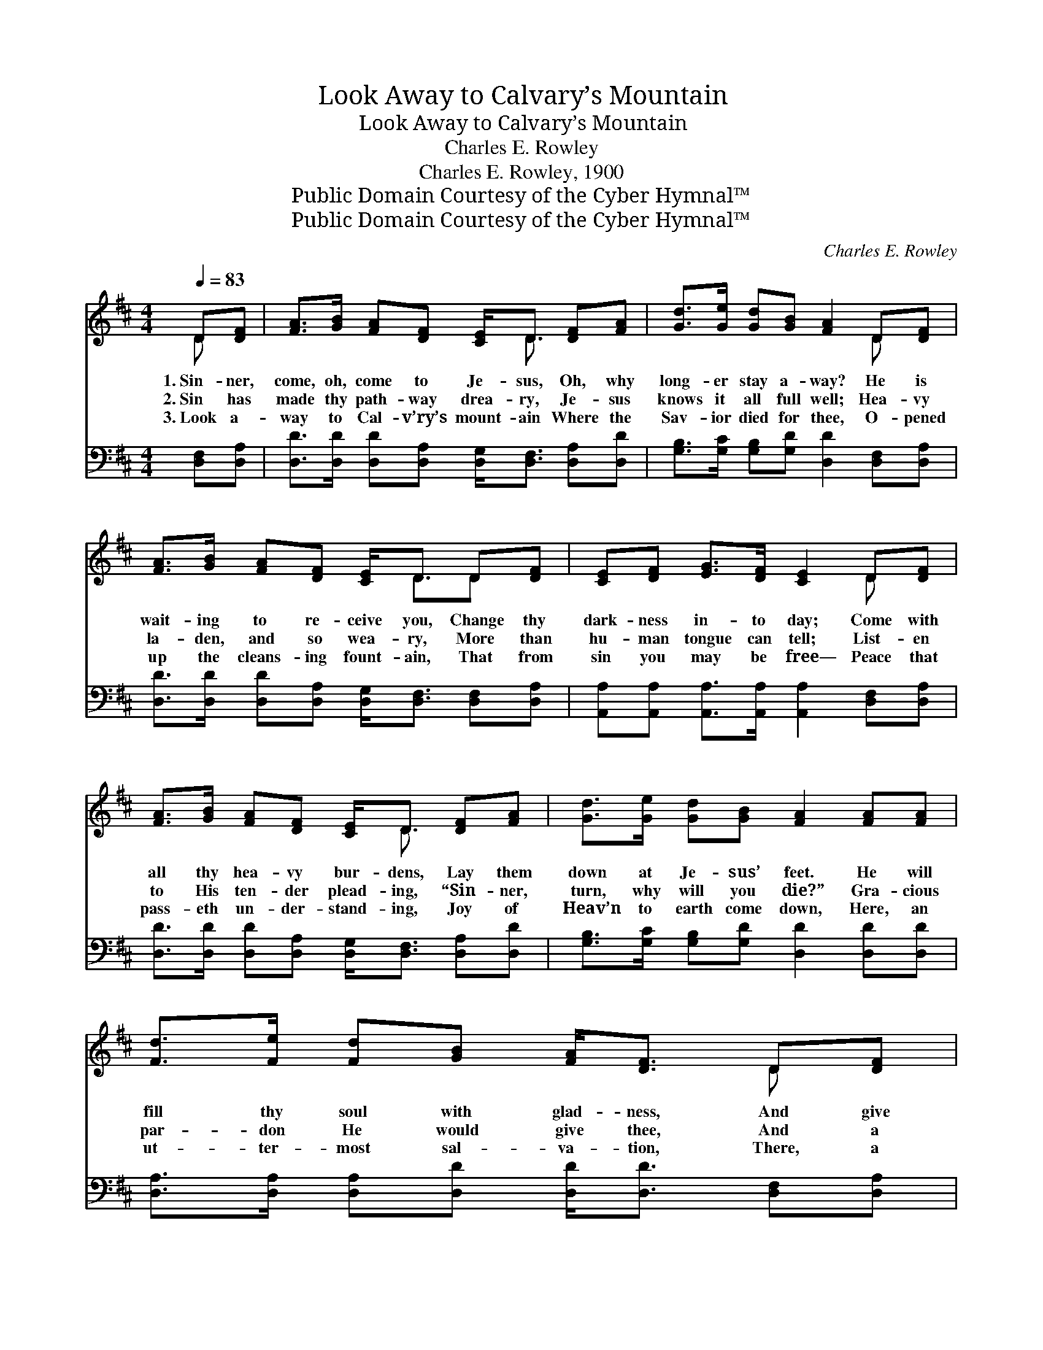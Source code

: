 X:1
T:Look Away to Calvary’s Mountain
T:Look Away to Calvary’s Mountain
T:Charles E. Rowley
T:Charles E. Rowley, 1900
T:Public Domain Courtesy of the Cyber Hymnal™
T:Public Domain Courtesy of the Cyber Hymnal™
C:Charles E. Rowley
Z:Public Domain
Z:Courtesy of the Cyber Hymnal™
%%score ( 1 2 ) ( 3 4 )
L:1/8
Q:1/4=83
M:4/4
K:D
V:1 treble 
V:2 treble 
V:3 bass 
V:4 bass 
V:1
 D[DF] | [FA]>[GB] [FA][DF] [CE]<D [DF][FA] | [Gd]>[Ge] [Gd][GB] [FA]2 D[DF] | %3
w: 1.~Sin- ner,|come, oh, come to Je- sus, Oh, why|long- er stay a- way? He is|
w: 2.~Sin has|made thy path- way drea- ry, Je- sus|knows it all full well; Hea- vy|
w: 3.~Look a-|way to Cal- v’ry’s mount- ain Where the|Sav- ior died for thee, O- pened|
 [FA]>[GB] [FA][DF] [CE]<D D[DF] | [CE][DF] [EG]>[DF] [CE]2 D[DF] | %5
w: wait- ing to re- ceive you, Change thy|dark- ness in- to day; Come with|
w: la- den, and so wea- ry, More than|hu- man tongue can tell; List- en|
w: up the cleans- ing fount- ain, That from|sin you may be free— Peace that|
 [FA]>[GB] [FA][DF] [CE]<D [DF][FA] | [Gd]>[Ge] [Gd][GB] [FA]2 [FA][FA] | %7
w: all thy hea- vy bur- dens, Lay them|down at Je- sus’ feet. He will|
w: to His ten- der plead- ing, “Sin- ner,|turn, why will you die?” Gra- cious|
w: pass- eth un- der- stand- ing, Joy of|Heav’n to earth come down, Here, an|
 [Fd]>[Fe] [Fd][GB] [FA]<[DF] D[DF] | [CE][CG] [DF]>[CE] D2 z ||"^Refrain" A3 [GB] [FA] [DF]2 z | %10
w: fill thy soul with glad- ness, And give|vic- to- ry com- plete.|Bless- èd Je- sus,|
w: par- don He would give thee, And a|hap- py home on high.||
w: ut- ter- most sal- va- tion, There, a|nev- er fad- ing crown.||
 d3 [Ge] [Gd] [GB]2 z | A3/2[GB][FA][DF]D[DF] x3/2 | [CE]6 z2 | A3 [GB] [FA] [DF]2 z | %14
w: lov- ing Sav- ior,|Bless, oh, bless my wait- ing|soul;|I will trust Thee,|
w: ||||
w: ||||
 d3 [Ge] [Gd] [GB]2 z | A3 [GB] [FA][DF][CE][CF] | D6 |] %17
w: I will praise thee,|While the end- less ag- es|roll.|
w: |||
w: |||
V:2
 D x | x9/2 D3/2 x2 | x6 D x | x9/2 D3/2D x | x6 D x | x9/2 D3/2 x2 | x8 | x6 D x | x4 D2 x || %9
 (FFF) x5 | (GGG) x5 | (FFF) x7/2 D x/ | x8 | (FFF) x5 | (GGG) x5 | (FFF) x5 | (A,A,B,B, A,2) |] %17
V:3
 [D,F,][D,A,] | [D,D]>[D,D] [D,D][D,A,] [D,G,]<[D,F,] [D,A,][D,D] | %2
w: ~ ~|~ ~ ~ ~ ~ ~ ~ ~|
 [G,B,]>[G,C] [G,B,][G,D] [D,D]2 [D,F,][D,A,] | %3
w: ~ ~ ~ ~ ~ ~ ~|
 [D,D]>[D,D] [D,D][D,A,] [D,G,]<[D,F,] [D,F,][D,A,] | %4
w: ~ ~ ~ ~ ~ ~ ~ ~|
 [A,,A,][A,,A,] [A,,A,]>[A,,A,] [A,,A,]2 [D,F,][D,A,] | %5
w: ~ ~ ~ ~ ~ ~ ~|
 [D,D]>[D,D] [D,D][D,A,] [D,G,]<[D,F,] [D,A,][D,D] | [G,B,]>[G,C] [G,B,][G,D] [D,D]2 [D,D][D,D] | %7
w: ~ ~ ~ ~ ~ ~ ~ ~|~ ~ ~ ~ ~ ~ ~|
 [D,A,]>[D,A,] [D,A,][D,D] [D,D]<[D,D] [D,F,][D,A,] | [A,,A,][A,,A,] [A,,A,]>[A,,G,] [D,F,]2 z || %9
w: ~ ~ ~ ~ ~ ~ ~ ~|~ ~ ~ ~ ~|
 [D,D][D,D][D,D][D,D] [D,D] [D,A,]2 z | [G,B,][G,B,][G,B,][G,B,] [G,B,] [G,D]2 z | %11
w: Bless me, oh my Sav- ior,|Bless me, oh my Sav- ior,|
 [D,D][D,D][D,D][D,D] [D,D][D,D][F,A,][D,A,] | A,6 x2 | [D,D][D,D][D,D][D,D] [D,D] [D,A,]2 z | %14
w: Come, oh come and bless my wait- ing|soul,|my wait- ing soul, oh, I|
 [G,B,][G,B,][G,B,][G,B,] [G,B,] [G,D]2 z | [A,D][A,D][A,D][A,C] [A,D]A,[A,,A,][A,,A,] | %16
w: will ev- er trust Thee, I|will ev- er praise Thee, Praise Thee while|
 [D,F,][D,F,][D,G,][D,G,] [D,F,]2 |] %17
w: the end- less ag- es|
V:4
 x2 | x8 | x8 | x8 | x8 | x8 | x8 | x8 | x7 || x8 | x8 | x8 | A,A,A,B, (A,G,) (F,E,) | x8 | x8 | %15
 x5 A, x2 | x6 |] %17

